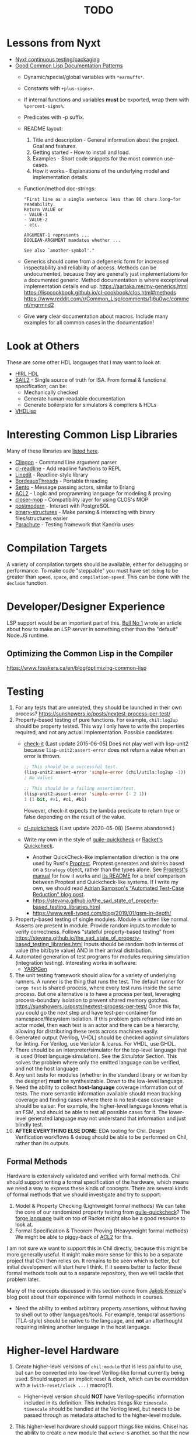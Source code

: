 #+TITLE: TODO

* Lessons from Nyxt
  * [[https://nyxt.atlas.engineer/article/continuous-testing-and-packaging.org][Nyxt continuous testing/packaging]]
  * [[https://nyxt.atlas.engineer/article/lisp-documentation-patterns.org][Good Common Lisp Documentation Patterns]]
    - Dynamic/special/global variables with ~*earmuffs*~.
    - Constants with ~+plus-signs+~.
    - If internal functions and variables *must* be exported, wrap them with ~%percent-signs%~.
    - Predicates with -p suffix.
    - README layout:
      1. Title and description - General information about the project. Goal and features.
      2. Getting started - How to install and load.
      3. Examples - Short code snippets for the most common use-cases.
      4. How it works - Explanations of the underlying model and implementation details.
    - Function/method doc-strings:
      #+begin_src common-lisp
"First line as a single sentence less than 80 chars long—for readability.
Return VALUE or
- VALUE-1
- VALUE-2
- etc.

ARGUMENT-1 represents ...
BOOLEAN-ARGUMENT mandates whether ...

See also `another-symbol'."
      #+end_src
    - Generics should come from a defgeneric form for increased inspectability and reliability of access.
      Methods can be undocumented, because they are generally just implementations for a documented generic.
      Method documentation is where exceptional implementation details end up.
      [[https://aartaka.me/my-generics.html][https://aartaka.me/my-generics.html]]
      [[https://lispcookbook.github.io/cl-cookbook/clos.html#methods][https://lispcookbook.github.io/cl-cookbook/clos.html#methods]]
      [[https://www.reddit.com/r/Common_Lisp/comments/1j6u0wc/comment/mgrmnd2]]
    - Give *very* clear documentation about macros.
      Include many examples for all common cases in the documentation!

* Look at Others
These are some other HDL langauges that I may want to look at.
  * [[https://github.com/Jacajack/hdl][HIRL HDL]]
  * [[https://github.com/rems-project/sail/][SAIL2]] - Single source of truth for ISA.
    From formal & functional specification, can be:
    - Mechanically checked
    - Generate human-readable documentation
    - Generate boilerplate for simulators & compilers & HDLs
  * [[https://github.com/domus123/vhdlisp][VHDLisp]]

* Interesting Common Lisp Libraries
Many of these libraries are [[https://github.com/CodyReichert/awesome-cl][listed here]].
  * [[https://github.com/dnaeon/clingon][Clingon]] - Command Line argument parser
  * [[https://github.com/vindarel/cl-readline][cl-readline]] - Add readline functions to REPL
  * [[https://common-lisp.net/project/linedit][Linedit]] - Readline-style library
  * [[https://common-lisp.net/project/bordeaux-threads/][BordeauxThreads]] - Portable threading
  * [[https://github.com/mdbergmann/cl-gserver][Sento]] - Message passing actors, similar to Erlang
  * [[https://www.cs.utexas.edu/users/moore/acl2/][ACL2]] - Logic and programming language for modeling & proving
  * [[https://github.com/pcostanza/closer-mop][closer-mop]] - Compatibility layer for using CLOS's MOP
  * [[http://marijnhaverbeke.nl/postmodern/][postmodern]] - Interact with PostgreSQL
  * [[https://github.com/Shinmera/binary-structures][binary-structures]] - Make parsing & interacting with binary files/structures easier
  * [[https://github.com/Shinmera/parachute][Parachute]] - Testing framework that Kandria uses

* Compilation Targets
A variety of compilation targets should be available, either for debugging or performance.
To make code "steppable" you must have set ~debug~ to be greater than ~speed~, ~space~, and ~compilation-speed~.
This can be done with the ~declaim~ function.

* Developer/Designer Experience
LSP support would be an important part of this.
[[https://bullno1.com/blog/building-a-language-server][Bull No 1]] wrote an article about how to make an LSP server in something other than the "default" Node.JS runtime.

** Optimizing the Common Lisp in the Compiler
[[https://www.fosskers.ca/en/blog/optimizing-common-lisp]]

* Testing
  1. For any tests that are unrelated, they should be launched in their own process?
     [[https://sunshowers.io/posts/nextest-process-per-test/]]
  2. Property-based testing of pure functions.
     For example, ~chil:log2up~ should be property tested.
     This way I only have to write the properties required, and not any actual implementation.
     Possible candidates:
     * [[https://github.com/DalekBaldwin/check-it][check-it]] (Last update 2015-06-05)
       Does not play well with lisp-unit2 because ~lisp-unit2:assert-error~ does not return a value when an error is thrown.
       #+begin_src lisp
;; This should be a successful test.
(lisp-unit2:assert-error 'simple-error (chil/utils:log2up -1))
; No values

;; This should be a failing assertion/test.
(lisp-unit2:assert-error 'simple-error (- 2 1))
1 (1 bit, #x1, #o1, #b1)
       #+end_src
       However, check-it expects the lambda predicate to return true or false depending on the result of the value.
     * [[https://github.com/mcandre/cl-quickcheck][cl-quickcheck]] (Last update 2020-05-08) (Seems abandoned.)
     * Write my own in the style of [[https://ngyro.com/software/guile-quickcheck.html][guile-quickcheck]] or [[https://docs.racket-lang.org/quickcheck/index.html][Racket's Quickcheck]].
       - Another QuickCheck-like implementation direction is the one used by Rust's [[https://crates.io/crates/proptest][Proptest]].
         Proptest generates and shrinks based on a ~Strategy~ object, rather than the types alone.
         See [[https://proptest-rs.github.io/proptest/intro.html][Proptest's manual]] for how it works and [[https://github.com/proptest-rs/proptest?tab=readme-ov-file#differences-between-quickcheck-and-proptest][its README]] for a brief comparison between Proptest and Quickcheck-like systems.
         If I write my own, we should read [[https://www.cs.cornell.edu/~asampson/blog/autoreduction.html][Adrian Sampson's "Automated Test-Case Reduction" blog post]].
       - [[https://stevana.github.io/the_sad_state_of_property-based_testing_libraries.html]]
       - [[https://www.well-typed.com/blog/2019/01/qsm-in-depth/]]
  3. Property-based testing of single modules.
     Module is written like normal.
     Asserts are present in module.
     Provide random inputs to module to verify correctness.
     Follows "stateful property-based testing" from https://stevana.github.io/the_sad_state_of_property-based_testing_libraries.html
     Inputs should be random both in terms of value (the bit/byte value) AND in their arrival distribution.
  4. Automated generation of test programs for modules requiring simulation (integration testing).
     Interesting works in software:
     * [[https://dl.acm.org/doi/10.1145/3428264][YARPGen]]
  5. The unit testing framework should allow for a variety of underlying runners.
     A runner is the thing that runs the test.
     The default runner for ~cargo test~ is shared-process, where every test runs inside the same process.
     But one alternative is to have a process per test, leveraging process-boundary isolation to prevent shared memory gotchas.
     [[https://sunshowers.io/posts/nextest-process-per-test/]]
     Once this far, you could go the next step and have test-per-container for namespace/filesystem isolation.
     If this problem gets reframed into an actor model, then each test is an actor and there can be a hierarchy, allowing for distributing these tests across machines easily.
  6. Generated output (Verilog, VHDL) should be checked against simulators for linting.
     For Verilog, use Verilator & Icarus.
     For VHDL, use GHDL.
  7. There should be an interpreter/simulator for the top-level language that is used (Host language simulation).
     See the [[*Simulator][Simulator]] Section.
     This solves the problem where only the emitted language can be verified, and not the host language.
  8. Any unit tests for modules (whether in the standard library or written by the designer) *must* be synthesizable.
     Down to the low-level language.
  9. Need the ability to collect *host-language* coverage information out of tests.
     The more semantic information available should mean tracking coverage and finding cases where there is no test-case coverage should be eaiser.
     For example, the higher-level language knows what is an FSM, and should be able to test all possible cases for it.
     The lower-level generated language may not understand that information and just blindly test.
  10. *AFTER EVERYTHING ELSE DONE*: EDA tooling for Chil.
      Design Verification workflows & debug should be able to be performed on Chil, rather than its outputs.

** Formal Methods
Hardware is extensively validated and verified with formal methods.
Chil should support writing a formal specification of the hardware, which means we need a way to express these kinds of concepts.
There are several kinds of formal methods that we should investigate and try to support:
  1. Model & Property Checking (Lightweight formal methods)
     We can take the core of our randomized property testing from [[https://ngyro.com/software/guile-quickcheck.html][guile-quickcheck]]?
     The [[https://pkgs.racket-lang.org/package/forge][forge language]] built on top of Racket might also be a good resource to look at.
  2. Formal Specification & Theorem Proving (Heavyweight formal methods)
     We might be able to piggy-back of [[https://www.cs.utexas.edu/users/moore/acl2/][ACL2]] for this.

I am not sure we want to support this in Chil directly, because this might be more generally useful.
It might make more sense for this to be a separate project that Chil then relies on.
It remains to be seen which is better, but initial development will start here I think.
If it seems better to factor these formal methods tools out to a separate repository, then we will tackle that problem later.

Many of the concepts discussed in this section come from [[https://jakob.space/blog/what-ive-learned-about-formal-methods.html][Jakob Kreuze]]'s blog post about their expeirence with formal methods in courses.

   * Need the ability to embed arbitrary property assertions, without having to shell out to other languages/tools.
     For example, temporal assertions (TLA-style) should be native to the language, and *not* an afterthought requiring inlining another language in the host language.

* Higher-level Hardware
  1. Create higher-level versions of ~chil:module~ that is less painful to use, but can be converted into low-level Verilog-like format currently being used.
     Should support an implicit reset & clock, which can be overridden with a ~(with-reset/clock ...)~ macro(?).
     * Higher-level version should *NOT* have Verilog-specific information included in its definition.
       This includes things like ~timescale~.
       ~timescale~ should be handled at the Verilog level, but needs to be passed through as metadata attached to the higher-level module.
  2. This higher-level hardware should support things like mixins.
     Chisel has the ability to create a new module that ~extend~-s another, so that the new one inherits that hardware.
     It also has the ability to use composition, so you can say a signal "bundle" *must* and *will* contain these other signals, which have certain methods already defined for them.
     * See Chapter 2.1 (Hooks) of Common Lisp Condition System for underying idea on how to implement mixins similar to Chisel.
       Should use catch/signal/error/handler-bind for real thing though. See Chapter 2.2 for that.
     * Might want to use restarts instead?
     * Reference the [[https://lispcookbook.github.io/cl-cookbook][Common Lisp Cookbook]]
     * Investigate how [[https://github.com/Shirakumo/kandria][Kandria]] did mixins for their simulator.
       https://github.com/Shinmera/talks/tree/master
     * *I THINK* mixins would be most useful for RISC-V CSRs.
       This way you can define the CSR and say it is WARL/WPRI/whatever without having to write the specific ~Reg~ & ~when~ logic.
       This would also make it easier to figure out exactly what is going on with a CSR without needing to actually read its implementation.
  3. One-way enum for FSM
     Specialization of an enum/FSM that only allows you to traverse in one direction.
     ~(next oneway-enum signal)~ moves you to next state when signal goes high.
     Special-case this because complicated FSMs typically have cycles in their control flow (looping).
  4. Like Chisel have ~Valid~ and ~Decoupled~ wrapper modules, but *prevent* data use/writing without first entering an environment/scope where the ~valid~/~ready~ signal is first checked.
     Something like
     #+begin_src common-lisp
;; This should work
(with-valid wrapper-bundle (assign local-wire underlying-bits))
;; This should fail, since we are not in an environment/scope where valid has been checked.
(assign local-wire (bits wrapper-bundle))

;; These should probably desugar to a cond/Mux.
(defmacro with-valid (wrapper-bundle @body b)
  (cond (valid wrapper-bundle)
    (t b)
    (else do-nothing)))

(with-ready wrapper-bundle (assign underlying-bits 3) (assert-valid))
     #+end_src
     This would prevent use-without-valid and signal asynchrony errors as identified by "Debugging in the Brave New World of Reconfigurable Hardware".
  5. I want a way to mark implementations that are *deliberately* incomplete.
     This is like Rust's [[https://doc.rust-lang.org/std/macro.todo.html][~todo!()~]] and [[https://doc.rust-lang.org/std/macro.unimplemented.html][~unimplemented!()~]] macros or Scala's ~Predef.???~ operator.
  6. The equivalent to Chisel's ~Flipped~ constructor could be a macro that just switches all ~(inputs ...)~ to ~(outputs ...)~.
     ~(defmacro ... `(,module (inputs ,(module-outputs)) (outputs ,(module-inputs)) rest is same?)~
  7. Need to provide a way to disable any implicit signals installed (clock, reset, etc.).
     Implicit clocks make it harder to specify clock domains & gating logic when interfacing with non-Chil hardware.
     (Perhaps this is obviated by the fact that Chil will read Verilog & add it to the final IR?)
     Implicit resets make it harder to pipeline reset logic & add balanced flop trees.
  8. Need a way to control naming.

** Separating FSM Definition from Their Usage
Hardware is controlled (almost) completely by finite state machines.
Traditional hardware languages (Verilog/SystemVerilog and VHDL) and even modern HDLs (Chisel, SpinalHDL, etc.) do not let you define a finite state machine and its transitions separately from the FSMs use.
In other languages, /defining/ an FSM would be a completely different step compared to using it.

#+begin_src racket
;; Syntax taken from "Sham: A DSL for Fast DSLs".
(define-fsa M init (end)
  [init ([c more])]
  [more ([a more] [d more] [r end])]
  [end ()])

;; (define-fsa name start (final ...)
;;   [state ([input next] ...)] ...)
#+end_src

** Language for Writing Encode/Decode Tables
Rocket had to write a decode table class for their instruction decoder.
They used Quine-McCluskey minimization, but also support Espresso.

The problem is, the error messages for their decode table implementation do not explain why things are going wrong.
It would be nice to *have* to cover all patterns somehow.

** Diplomacy-like System for Delayed Hardware Design
Chisel has a tool called [[https://www2.eecs.berkeley.edu/Pubs/TechRpts/2016/EECS-2016-89.pdf][Diplomacy]], which is a way to delay hardware generation until parameters are fully known.
Some parameters in a hardware design are not known by the programmer at the time they write the HDL.
For example, how many address bits do you need in a cross-bar?
That depends on the number of devices attached to the cross-bar.
What if you want to make the cross-bar implementation a library, to reuse the cross-bar everywhere?
How can you get the number of devices without having the whole design?

Diplomacy solves these problems by introducing a new phase before Chisel hardware generation.
You (as the designer) mark Chisel modules as "diplomatic" by introducing Diplomacy parameters to the module.
Then, when compiling, the Diplomacy framework goes over a design, passing these parameters around to all the diplomatic modules in the design.
The parameters are then concretized into the Chisel code before the Chisel compiler is run.

Modules in this setup need to be marked as ~lazy~, so that the Chisel compiler will accept the symbol's definition as being valid, without having an actual definition yet.
(~lazy~ is a lazy evaluation in this case).
This ~lazy~ marker is required to make sure the compiler does not complain when a module has an implementation that depends on resolved diplomatic parameters.

I wonder what would happen if we flip the script and make *everything* diplomatic, rather than having to explicitly opt-in.
If modules do not need diplomatic parameters, the outer wrapper can be silently unwrapped.
With Lisp's code-staging through symbol recognition (gexps in Guix are just symbols that are a "specially-named quote" in this metaphor), the notion of ~lazy~ may not be needed anymore.

*** Network-on-Chip Extension
This section is taken from [[https://doi.org/10.1109/NoCArc57472.2022.9911299][Jerry Zhou's Constellation NoC generator]].
Can a Diplomacy-like framework in *Chil* allow for expression of NoCs?
Chisel's Diplomacy cannot do this because Diplomacy can only describe acyclic networks.
UC-Berkeley has implemented Constellation's cyclic descriptions into Diplomacy-generated acyclic ones by providing translators.

Would a general cyclic NoC language be able to express any acyclic interconnect system too?
Are there problems there?
Can you prove the acyclic interconnect out of a potentially cyclic description and then change tactics (for example, more aggressive optimization)?

Such an expression language must include:
  * A specification language that includes the topology, routing, protocol, and coherence.
    - Logical specification: Flows & endpoints.
      How many nodes (endpoints) are there?
      How are they logically connected?
      What are the logical flows the NoC must handle?
      What are the conditions for deadlock-free execution (conditions to always make forward progress) in the NoC?
      As part of the flow specification, we can limit what design points we generate HW for, because not all flows are possible given allthe other constraints in the specification.
    - Physical specification: Topology, microarch, and channels.
      What are the physical properties of this network?
      How wide is a channel?
      What is the topology of nodes in the network?
      What is the specific implementation details of the nodes?
      How many buffer entries are in the network?
    - Routing specification: Routing policy, allocation, and arbitration.
      How do packets/flits reach one end of the network from the other?
      What resources are allocated as a packet/flit traverse the network?
      What is the arbitration scheme to determine what resources get allocated?
      "Marries logical spec to physical" ([[https://youtu.be/8FGnu0Tq3Qk?si=_UsyfUg-WzUlG7eA&t=658][Zhou, 2023]]).
      The routing table will be generated for each router node:
      1. Compute all possible paths for all possiblef lows.
      2. For each router, compute precisely which flows might arrive.
      3. Construct an abstract truth table for routing.
         1. Input is flow, currently occupied Virtual Channel
         2. Output is a Boolean for each output Virtual Channel
      4. Use logic minimization to generate HW implementation of routing table.
         Espesso will often be better here because the routing table is likely to be quite large and exact minimization algorithms (Quine-McCluskey) will take inordinate amounts of time.
  * A specification translator that can generate behavioral and transactional simulators.
    These will be used to verify correctness of implementations of this specification.
  * A language for implementing the behaviors of the network itself.
  * Multi-protocol networks, where multiple protocols either interface through endpoints/adapters, or work on the exact same physical specification.
  * Multi-network systems:
    - Separate performance-critical traffic from control traffic.
      The performance network can be high-bandwidth, high-power, and low-latency, while control can be lower-bandwidth.

This NoC framework *must* validate (and preferably *prove*):
  * The network is actually routable.
  * There is no deadlock in the protocol's specification
  * There is no deadlock in the protocol's implementation.

Basic notes about NoCs:
  * Packets are used
  * Packets may be bigger than what the network can actually transmit.
    In this case, packets are further decomposed into flits.
    There is a header/tailer flit to encode the start/end of a packet stream.
  * Wormhole routing is a fairly standard way to implement a routing policy.
    In this case, flits move through the network, one at a time.
    The header flit starts the process and subsequent flits exactly trail the header as it moves through the network.
    This makes the sequence of flits look like a worm moving through the network.
    Such a routing policy means wormhole routing is just a resource-allocation policy.

All of this can be done with normal Lisp code, without needing to drop to Chil, because no hardware has been generated yet.
Only once the spec and its implementation have been shown to not cause problems is hardware actually generated.

* Building/Elaborating
For any realistic Chil project, a build system will be needed to automate the work of taking a Chil description and lowering it to another format.
Look through [[https://www.microsoft.com/en-us/research/uploads/prod/2018/03/build-systems.pdf][Build Systems à la Carte]] for more information about this topic.

Implementing this could be done just by piggy-backing off of Common Lisp's already-present asdf.
Then for larger scale automation, some utilities may be provided.

[[https://github.com/dalance/veryl][Veryl]] is very similar to Verilog, with minor conveniences added to it.
Its real draw is that it has a set of integrated tools that help manage your project, with commands similar to Rust's ~cargo~ tool.

There should be a define-able style guide which can be enforced by a linter.
An example of a [[https://github.com/lowRISC/style-guides/blob/master/VerilogCodingStyle.md][Verilog Style Guide]].

Something that SBT does that I think is really nice is that you can add a ~~~ to any ~sbt~ command, and it will "watch" the dependencies.
This means that if you update a dependency for the command, the command is automatically re-run.
For example, after saving edits to a file, the unit tests for that file run again *automatically*, with the necessary builds done in between.

[[https://dl.acm.org/doi/10.1145/291252.288284][Montana]] offered to use a database behind-the-scenes to manage compilation, which allowed tool-writers to hook into the compilation flow itself.
This provided features similar to LSPs and high-quality IR semantic analyzers today, before those were widely available for languages like C++.

Scala's [[https://mill-build.org/mill/0.12.1/index.html][Mill]] is kind of what I am aiming for.

Compilation of modules should be thread-safe, so two separate functions can be generated and compiled at the same time.

** Notes after reading Build Systems à la Carte
We want a suspending scheduler for the build system, where each thread/process building the project can be paused until its inputs are ready.
But given Common Lisp's restart system, a restarting scheduler could be far more feasible.
Another problem for suspending scheduler is that Common Lisp does not have good support for continuation-passing style?

** Comparison to Chisel
Chisel uses the Scala Build System (SBT) to define and declare projects, and uses Java's default file hierarchy to find files.
But SBT does not work for projects that need to leave the Scala world?
Hence, larger projects like Chipyard need a combination of scripts, Makefiles, and Scala-generated Makefiles to make everything happen.

Chisel, Chipyard, Rocket, etc. all moved to using [[https://mill-build.com/mill/Intro_to_Mill.html][Mill]] instead of SBT.

** Annotations
My thoughts about [[https://youtu.be/4YGIdjMNI6Q?si=ERVxSi724g9hC6wU][Annotations and Hardware Construction Languages]] and how they can be used in Chil:
  * Annotations should not be an after-thought.
  * They are a key way to pass circuit metadata down through the compiler's phases.
  * Should annotations be allowed in the circuit description itself?
    Or in another file altogether?
  * Annotations indirectly refer to parts of the circuit.
    Just use the name, rather than a pointer or another structure.
    This naming indirection allows passes to rename components in the actual circuit without needing to do massive cross-cutting modifications.

** Non-Compilation Passes
In addition to lowering passes needed to compile a high-level circuit construction to the final circuit, we also need to provide passes that do *not* alter the circuit.
These passes can provide information or feedback about your circuit at points in its life.
The Nanopass framework supports this with transforms that take a language in and do not produce an output language.

Some ideas for these passes include:
  * [[https://youtu.be/FktjrjRVBoY?si=kkuIFcenLX4fy3Ij][FIRRTL Pass for Area and Timing]]
  * Generating target-device-specific configuration files.
    For example, an accelerator may need an XML file to describe the hardware that is being added.
    A pass could take in the IR, figure out what is being asked, and return an XML file describing the written circuit.

** Type-Checking
Considerations on Codecrafting has a blog post about how they believe you should make good type errors in a typed language.
[[https://blog.polybdenum.com/2025/02/14/designing-type-inference-for-high-quality-type-errors.html][Designing type inference for high quality type errors]].

* Documentation
Language documentation should be clear and easy to read.
When possible, it should be concise, but should not limit itself when deeper explanation is necessary.
The entire public-facing interface for the language should be documented, and hopefully all the internals too.

The list below is taken from the blog post [[https://walnut356.github.io/posts/language-documentation/][Why is language documentation still so terrible?]]:
  * A canonical language documentation written for real human beings
  * Docs themselves should be versioned, so you do not have to sift through information that doesn't apply to the version you care about
  * A reference/appendix section that contains the language specification (syntax, operator precedence, keywords, etc.)
  * An individual page for each standard library class or built in type
    - Class and method descriptions should answer at least the first 2, but preferably all 3 of the following questions:
      1. What does this do (effect)?
      2. How does it do it (internal implementation)?
      3. Why would I want it to (use-case, comparison to similar methods, etc.)?
    - Link directly to the source code of the internal implementation.
    - That page must be as uncluttered as possible
    - That page must /contain/ (not link to) every method, and the descriptions of those methods, that can be called by that class, preferably including all inherited functions.
      + Most methods should have at least 1 example
      + There should be a sidebar or equivalent that contains all the method names in /alphabetical order/ for easy searching and jumping
    - Code examples should be at least lightly syntax highlighted
    - examples, descriptions, and function signatures should link internally as much as possible
    - non-cryptic names, or at least like... tell me what your [[https://stackoverflow.com/questions/7448262/why-are-c-names-shortened][8 byte contraction]] expands to
  * Preferably on a publicly accessible website, styled in a way that doesn't make my eyes bleed (dark mode option), and that responds appropriately to at least both full screen (16:9) and half screen (8:9) sizes
  * A search function that isn't just [[https://letmegooglethat.com/?q=lmgtfy][lmgtfy]]??????
    Are we for real???

The language documentation the author believes satisfied all of these criteria was [[https://doc.rust-lang.org/std/index.html][Rust's standard library documentation]] system.
The author further pointed out that even 3rd party crates get a similar documentation website generated for them, just by using the doc-comments in the files, and publicly-exported tools.

* Toolchain Driver
If I intend to support multiple input formats and output formats, there will need to be a series of steps to define actions to take to produce an output.
This may involve running the Chil compiler, but it might also involve running other tools (like a script to convert a JSON description of memory into a dat format).
If I also want to have a "workflow" kind of language so that I can provide a design and the desired end target, then I would need this too.
Effectively, this would become the unified way to work with anything in my Chil language.

  * [[https://docs.calyxir.org/running-calyx/fud2/index.html][fud2]] - A Compiler driver for orchestrating the Calyx ecosystem.
    It handles building a design (including lowering from Dahlia, their HLS language) and turning it into SystemVerilog, which is then merged with their SystemVerilog standard library.
    It can interpret the Calyx using their interpreter, Cider.
    It can also take the final SystemVerilog and run it through Verilator, Icarus, or even FPGA workflows for synthesis.
    Currently (2024-08-16), fud2 uses a breadth-first search to find a path in the graph of operations from the input to the requested output.
    However, they are also investigating other methods, like using E-Graphs (Equivalence Graphs) through egglog, or constraint programming through Datalog.

Common Lisp has an implementation of Datalog as a DSL [[https://github.com/thephoeron/cl-datalog][on GitHub]] called [[https://github.com/thephoeron/cl-datalog][cl-datalog]].
Datalog was originally implemented in Clojure, with this [[https://clojure.github.io/clojure-contrib/doc/datalog.html][Overview of Datalog]]?

* Optimization
Within Chil, I would like to have an optimization framework for the higher-level language.
I am not sure how much optimization is possible in the long-run.
But for the small actively-working capacity of my mind, the [[https://github.com/nanopass][Nanopass Framework]] makes the most sense to me.

  1. I might have to implement the [[https://github.com/nanopass][Nanopass Framework]] in ANSI Common Lisp...
     * If I did that, I might be able to get that upstreamed?

** Pass Ideas
Nanopass uses /very/ small passes that do relatively little work.
They rewrite, modify, or analyze a very small subset of an AST to do something.
One example is to convert instances of ~let*~ in Scheme to a ladder of ~let~ and ~lambda~.

Some ideas for passes that I could write are:
  * CheckWidths: FIRRTL has a pass to check if dynamic shifting uses a dynamic shift amount that has a bit-width $> 20$.
    This is the ~firrtl.passes.CheckWidths~ pass, particularly the ~$DshlTooBig~ top-level function.

* Outputs
Generate other low-level HDLs.
  1. FIRRTL?
  2. CIRCT?
  3. VHDL
  4. SystemVerilog

* Simulator
Chil should include a simulator alongside it.
Requirements:
  * Should be multi-threaded, to improve execution speed, if possible.
  * If a "core" assertion in the simulation testbench fails, then a Lisp core image should be saved (~sb-ext:save-lisp-and-die~).
  * This core image should allow for "rewinding" the world to see the sequence of events that caused an assertion violation.
  * We should support both 2-state and 4-state simulation.
    This helps reveal initialization errors that propagate through the circuit.
    As a reminder, 2-state only allows ~0~ and ~1~, with nets initialized to ~0~; 4-state allows ~0~, ~1~, ~X~ (unknown), ~Z~ (competing drivers, floating, high-impedance).

Methods to achieve requirements:
  1. Simulator should use transactional memory?
     * [[https://stmx.org/][SMTX Common Lisp library]] makes it easy to use transactional memory in CL.
     * This may also make multithreading the simulator easier?
     * If the simulator's core image dump (~sb-ext:save-lisp-and-die~) includes the log of memory transactions internally, rewinding the image is simple, without dependencies.
     * [[https://spritely.institute/][Goblins]] implemented this with transactional heaps.
       [[https://spritely.institute/news/introducing-a-distributed-debugger-for-goblins-with-time-travel.html][Goblins Distributed Debugger with Time Travel]] is almost exactly what I would like.
     * Could use [[https://lfe.io/][Lisp Flavoured Erlang]] too, and have Erlang actors handle that.
       I don't know if there is a way for a "core dump" to be made though, as LFE compiles to BEAM bytecode and runs on top of there.
     * Transactional Heaps?
       - [[https://apps.dtic.mil/sti/pdfs/ADA306269.pdf][Safe and Efficient Persistent Heaps]]
       - [[https://dl.acm.org/doi/10.1145/1961295.1950380][NV-Heaps: Making Persistent Objects Fast and Safe]]
  2. Simulator must record the state changes in the circuit to a DB for rewind?
     Does the transactional memory allow that too?
     If the transaction log of memory allows for recording to disk, then replay should be somewhat trivial.
     * Jason recommended RRDTool as a time-series database.
       If a database is needed, that might make more sense.
  3. [[https://dspace.mit.edu/bitstream/handle/1721.1/44215/MIT-CSAIL-TR-2009-002.pdf?sequence=1&isAllowed=y][Propagators]]?

** [[https://github.com/shioyadan/Konata][Kanata Logs]]
Konata is a tool to interactively view how instructions flow through a pipeline.
It also supports Out-of-order execution information.

Konata uses a log format called Kanata.
The log file is a text file format whose format is described [[https://github.com/shioyadan/Konata/blob/master/docs/kanata-log-format.md][here]].

* Verification
  1. [[https://dl.acm.org/doi/10.1145/263699.263712][Proof-Carrying Code]]
  2. Compare/contrast with [[https://symbiyosys.readthedocs.io/en/latest/][SymbiYosis]], Yosys's front-end to formal HW verification flows

* Synthesis
There are three main parts to synthesizing a design from HDL down to actual circuits.
There are actually many sub-portions to each of these tasks, but these highlight the major steps when lowering an HDL to circuits.
  1. Logical Synthesis (Synthesis in Vivado's terms)
     Turns your HDL into a technology-independent netlist.
     Many optimizations are done at this level, because the most information is available now.
     This can be used to do very rough timing analysis, analyze potential critical paths, and most importantly, see what your HDL actually synthesizes into.
  2. Technology Mapping/Library Binding
     This is like instruction selection in compilers.
     You must figure out and optimize the set of gates that the manufacturer has implemented for that technology for what you synthesized into.
     For example, an AOI3 can have a special circuit mapping.
  3. Physical Synthesis (Implementation in Vivado's terms)
     This takes the logical description of physical components and maps them onto the actual hardware.
     This involves layout compaction, partitioning, floorplanning, placement, and routing.

** Vivado Synthesis Steps
The information for this section is taken from: [[https://docs.amd.com/r/en-US/ug901-vivado-synthesis][AMD's Vivado Synthesis User Guide (UG901)]], [[https://docs.amd.com/r/en-US/ug904-vivado-implementation][AMD's Vivado Implementation User Guide (UG904)]], and [[https://support.xilinx.com/s/question/0D52E00006iHshoSAC][this Vivado Synthesis question & response]].
You can look at [[https://docs.amd.com/r/en-US/ug949-vivado-design-methodology][AMD's Vivado Design Suite User & Reference Guides (UG949)]] to get a top-level view of all user-guides.

  1. Synthesis (Logical Synthesis)
     1. Elaborates the design, resolving parameters, ~generate~ blocks, and other high-level RTL details.
        At the end of this, there is an instantiated module and connection for everything.
        Vivado's output from this are "Generic Technology Cells".
        GTCs are abstract items, like addres, comparators, registers, arbitrarily wide gates, infinite fan-out, etc.
        This is an abstract netlist.
     2. Apply constraints.
        These constraints are specified in the XDC format, Xilinx's extension to the standard SDC format.
        XDC = Xilinx Design Constraints, SDC = Synopsys Design Constraints.
     3. Perform high-level optimizations.
        These optimizations take advantage of the constraints that we placed on the netlist.
        They can condense multi-level combinational logic, add abstract buffers for timing, and anything else that does not rely on implementation specific information.
        In particular, the following optimizations *cannot* happen yet:
        * Implementation device selection (mapping an abstract adder to a DSP slice for instance.)
        * Implementation timing latencies (BRAM vs. LUT for large logic storage)
        * Implementation power profiles (BRAM vs. LUT for large logic storage)
     4. Perform technology mapping.
        Vivado needs to know what you are targeting, and attempts to map multiple levels of logic to components on the physical device.
        At this point, the device's features are the limiting factor; routing, power consumption, and latency/timing do not play a major factor here.
     5. Perform lower-level optimizations to *logic* design.
        Optimizations at this point can take advantage of the fact that particular portions of the circuit have been mapped to specific pieces of the device.
  2. Implementation (Physical Synthesis)
     1. Opt Design: Optimizes the logical design to make it easier to fit onto the target AMD device.
     2. Power Opt Design (Optional): Optimize physical design to reduce power demands
     3. Place Design: Place the abstract physical design onto the target device.
        Fan-out replication is performed here.
     4. Post-place Power Optimization (Optional): Use placement knowledge to reduce power.
     5. Post-place Physical Optimization Design (Optional): Use placement knowledge to improve timing.
     6. Route Design: Route the design on the target device.
     7. Post-Route Physical Optimization (Optional): Optimize the design using the placement and routing knowledge.
        This optimization step can take advantage of the highly-accurate and device-specific timing information present on the final device.
     8. Write Bitstream: Generate the design bitstream for flashing.

* Examples
  1. Simple counter
  2. ALU
  3. Single-Error Correct, Double-Error Detect ECC Unit
  4. N-point FFT
  5. Branchless UTF-8 Encoder
     [[https://cceckman.com/writing/branchless-utf8-encoding/]]
  6. Cryptographic cores/accelerators
     1. AES-256
     2. SHA-256
  7. IEEE 754 compliant Floaing-point unit (Similar to Berkeley's hardfloat)
     1. Addition
     2. Subtraction
     3. Multiplication
     4. Division
     5. Pipelined
  8. Communications protocol (AXII, AHB-to-APB bridge)
     1. [[https://github.com/OSVVM/AXI4][AXI4 Implementation]] for AXI4, AXI4 Lite, and AXI4 Stream.
  9. RISC-V core (Should support RISC-V GC, to boot Linux)
     Getting many of these built will make my stuff equivalent to [[https://github.com/ucb-bar/riscv-sodor][Berkeley's RISC-V SODOR]].
     1. Hardware support for single-, double-, and quad-precision floating point.
        See [[https://github.com/ucb-bar/berkeley-hardfloat][Berkeley's HardFloat]].
     2. Single-cycle
     3. Multi-cycle
     4. Pipelined (single issue)
        1. [[https://mrisc32.bitsnbites.eu/][mrisc32]]
     5. Multi-issue in-order pipelined
     6. Single-issue out-of-order
     7. Multi-issue out-of-order
  10. [[https://github.com/adam-maj/tiny-gpu][tiny-gpu]]: A minimal GPU that executes a single kernel at a time with many threads per core.
      This architecture also includes a small amount of possible configuration too.
  11. [[https://github.com/turbo9team/turbo9][turbo9]]: Pipelined Motorola 6809 design
  12. [[https://gitlab.com/zephray/caster][Caster]]: Electrophoretics Display (eInk) Controller.
      Used by [[https://github.com/Modos-Labs/Glider][Glider]].
  13. [[https://www.cl.cam.ac.uk/research/security/ctsrd/cheri/][CHERI]] in Hardware
      This has already been done with ARM, MIPS, and recently RISC-V.
      But I want to implement on this.
  14. Custom architecture
